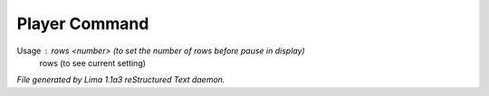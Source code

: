 Player Command
==============

Usage : rows <number> (to set the number of rows before pause in display)
        rows          (to see current setting)



*File generated by Lima 1.1a3 reStructured Text daemon.*
